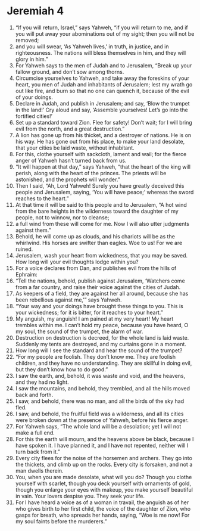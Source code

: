 ﻿
* Jeremiah 4
1. “If you will return, Israel,” says Yahweh, “if you will return to me, and if you will put away your abominations out of my sight; then you will not be removed; 
2. and you will swear, ‘As Yahweh lives,’ in truth, in justice, and in righteousness. The nations will bless themselves in him, and they will glory in him.” 
3. For Yahweh says to the men of Judah and to Jerusalem, “Break up your fallow ground, and don’t sow among thorns. 
4. Circumcise yourselves to Yahweh, and take away the foreskins of your heart, you men of Judah and inhabitants of Jerusalem; lest my wrath go out like fire, and burn so that no one can quench it, because of the evil of your doings. 
5. Declare in Judah, and publish in Jerusalem; and say, ‘Blow the trumpet in the land!’ Cry aloud and say, ‘Assemble yourselves! Let’s go into the fortified cities!’ 
6. Set up a standard toward Zion. Flee for safety! Don’t wait; for I will bring evil from the north, and a great destruction.” 
7. A lion has gone up from his thicket, and a destroyer of nations. He is on his way. He has gone out from his place, to make your land desolate, that your cities be laid waste, without inhabitant. 
8. For this, clothe yourself with sackcloth, lament and wail; for the fierce anger of Yahweh hasn’t turned back from us. 
9. “It will happen at that day,” says Yahweh, “that the heart of the king will perish, along with the heart of the princes. The priests will be astonished, and the prophets will wonder.” 
10. Then I said, “Ah, Lord Yahweh! Surely you have greatly deceived this people and Jerusalem, saying, ‘You will have peace;’ whereas the sword reaches to the heart.” 
11. At that time it will be said to this people and to Jerusalem, “A hot wind from the bare heights in the wilderness toward the daughter of my people, not to winnow, nor to cleanse; 
12. a full wind from these will come for me. Now I will also utter judgments against them.” 
13. Behold, he will come up as clouds, and his chariots will be as the whirlwind. His horses are swifter than eagles. Woe to us! For we are ruined. 
14. Jerusalem, wash your heart from wickedness, that you may be saved. How long will your evil thoughts lodge within you? 
15. For a voice declares from Dan, and publishes evil from the hills of Ephraim: 
16. “Tell the nations, behold, publish against Jerusalem, ‘Watchers come from a far country, and raise their voice against the cities of Judah. 
17. As keepers of a field, they are against her all around, because she has been rebellious against me,’” says Yahweh. 
18. “Your way and your doings have brought these things to you. This is your wickedness; for it is bitter, for it reaches to your heart.” 
19. My anguish, my anguish! I am pained at my very heart! My heart trembles within me. I can’t hold my peace, because you have heard, O my soul, the sound of the trumpet, the alarm of war. 
20. Destruction on destruction is decreed, for the whole land is laid waste. Suddenly my tents are destroyed, and my curtains gone in a moment. 
21. How long will I see the standard and hear the sound of the trumpet? 
22. “For my people are foolish. They don’t know me. They are foolish children, and they have no understanding. They are skillful in doing evil, but they don’t know how to do good.” 
23. I saw the earth, and, behold, it was waste and void, and the heavens, and they had no light. 
24. I saw the mountains, and behold, they trembled, and all the hills moved back and forth. 
25. I saw, and behold, there was no man, and all the birds of the sky had fled. 
26. I saw, and behold, the fruitful field was a wilderness, and all its cities were broken down at the presence of Yahweh, before his fierce anger. 
27. For Yahweh says, “The whole land will be a desolation; yet I will not make a full end. 
28. For this the earth will mourn, and the heavens above be black, because I have spoken it. I have planned it, and I have not repented, neither will I turn back from it.” 
29. Every city flees for the noise of the horsemen and archers. They go into the thickets, and climb up on the rocks. Every city is forsaken, and not a man dwells therein. 
30. You, when you are made desolate, what will you do? Though you clothe yourself with scarlet, though you deck yourself with ornaments of gold, though you enlarge your eyes with makeup, you make yourself beautiful in vain. Your lovers despise you. They seek your life. 
31. For I have heard a voice as of a woman in travail, the anguish as of her who gives birth to her first child, the voice of the daughter of Zion, who gasps for breath, who spreads her hands, saying, “Woe is me now! For my soul faints before the murderers.” 
